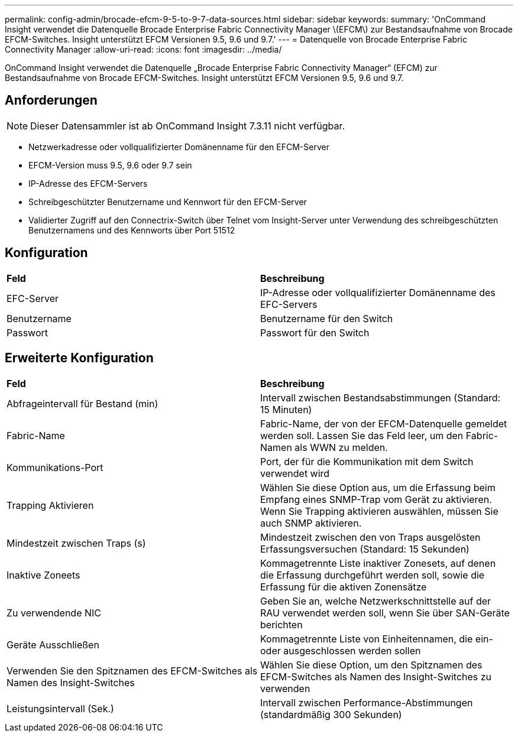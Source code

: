 ---
permalink: config-admin/brocade-efcm-9-5-to-9-7-data-sources.html 
sidebar: sidebar 
keywords:  
summary: 'OnCommand Insight verwendet die Datenquelle Brocade Enterprise Fabric Connectivity Manager \(EFCM\) zur Bestandsaufnahme von Brocade EFCM-Switches. Insight unterstützt EFCM Versionen 9.5, 9.6 und 9.7.' 
---
= Datenquelle von Brocade Enterprise Fabric Connectivity Manager
:allow-uri-read: 
:icons: font
:imagesdir: ../media/


[role="lead"]
OnCommand Insight verwendet die Datenquelle „Brocade Enterprise Fabric Connectivity Manager“ (EFCM) zur Bestandsaufnahme von Brocade EFCM-Switches. Insight unterstützt EFCM Versionen 9.5, 9.6 und 9.7.



== Anforderungen

[NOTE]
====
Dieser Datensammler ist ab OnCommand Insight 7.3.11 nicht verfügbar.

====
* Netzwerkadresse oder vollqualifizierter Domänenname für den EFCM-Server
* EFCM-Version muss 9.5, 9.6 oder 9.7 sein
* IP-Adresse des EFCM-Servers
* Schreibgeschützter Benutzername und Kennwort für den EFCM-Server
* Validierter Zugriff auf den Connectrix-Switch über Telnet vom Insight-Server unter Verwendung des schreibgeschützten Benutzernamens und des Kennworts über Port 51512




== Konfiguration

|===


| *Feld* | *Beschreibung* 


 a| 
EFC-Server
 a| 
IP-Adresse oder vollqualifizierter Domänenname des EFC-Servers



 a| 
Benutzername
 a| 
Benutzername für den Switch



 a| 
Passwort
 a| 
Passwort für den Switch

|===


== Erweiterte Konfiguration

|===


| *Feld* | *Beschreibung* 


 a| 
Abfrageintervall für Bestand (min)
 a| 
Intervall zwischen Bestandsabstimmungen (Standard: 15 Minuten)



 a| 
Fabric-Name
 a| 
Fabric-Name, der von der EFCM-Datenquelle gemeldet werden soll. Lassen Sie das Feld leer, um den Fabric-Namen als WWN zu melden.



 a| 
Kommunikations-Port
 a| 
Port, der für die Kommunikation mit dem Switch verwendet wird



 a| 
Trapping Aktivieren
 a| 
Wählen Sie diese Option aus, um die Erfassung beim Empfang eines SNMP-Trap vom Gerät zu aktivieren. Wenn Sie Trapping aktivieren auswählen, müssen Sie auch SNMP aktivieren.



 a| 
Mindestzeit zwischen Traps (s)
 a| 
Mindestzeit zwischen den von Traps ausgelösten Erfassungsversuchen (Standard: 15 Sekunden)



 a| 
Inaktive Zoneets
 a| 
Kommagetrennte Liste inaktiver Zonesets, auf denen die Erfassung durchgeführt werden soll, sowie die Erfassung für die aktiven Zonensätze



 a| 
Zu verwendende NIC
 a| 
Geben Sie an, welche Netzwerkschnittstelle auf der RAU verwendet werden soll, wenn Sie über SAN-Geräte berichten



 a| 
Geräte Ausschließen
 a| 
Kommagetrennte Liste von Einheitennamen, die ein- oder ausgeschlossen werden sollen



 a| 
Verwenden Sie den Spitznamen des EFCM-Switches als Namen des Insight-Switches
 a| 
Wählen Sie diese Option, um den Spitznamen des EFCM-Switches als Namen des Insight-Switches zu verwenden



 a| 
Leistungsintervall (Sek.)
 a| 
Intervall zwischen Performance-Abstimmungen (standardmäßig 300 Sekunden)

|===